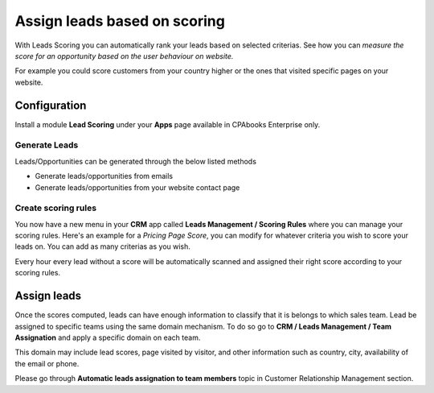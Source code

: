 
.. index::
   single: Assign leads based on scoring

Assign leads based on scoring
=============================

With Leads Scoring you can automatically rank your leads based on
selected criterias. See how you can *measure the score for an
opportunity based on the user behaviour on website.*

For example you could score customers from your country higher or the
ones that visited specific pages on your website.

Configuration
-------------

Install a module **Lead Scoring** under your **Apps** page available in
CPAbooks Enterprise only.

|image0|

Generate Leads
~~~~~~~~~~~~~~

Leads/Opportunities can be generated through the below listed methods

-  Generate leads/opportunities from emails

-  Generate leads/opportunities from your website contact page

Create scoring rules
~~~~~~~~~~~~~~~~~~~~

You now have a new menu in your **CRM** app called **Leads Management /
Scoring Rules** where you can manage your scoring rules. Here's an
example for a *Pricing Page Score*, you can modify for whatever criteria
you wish to score your leads on. You can add as many criterias as you
wish.

|image1|

Every hour every lead without a score will be automatically scanned and
assigned their right score according to your scoring rules.

Assign leads
------------

Once the scores computed, leads can have enough information to classify
that it is belongs to which sales team. Lead be assigned to specific
teams using the same domain mechanism. To do so go to **CRM / Leads
Management / Team Assignation** and apply a specific domain on each
team.

This domain may include lead scores, page visited by visitor, and other
information such as country, city, availability of the email or phone.

Please go through **Automatic leads assignation to team members** topic
in Customer Relationship Management section.

.. |image0| image:: ./static/assign_leads_based_on_score/media/image2.png

.. |image1| image:: ./static/assign_leads_based_on_score/media/image4.png
